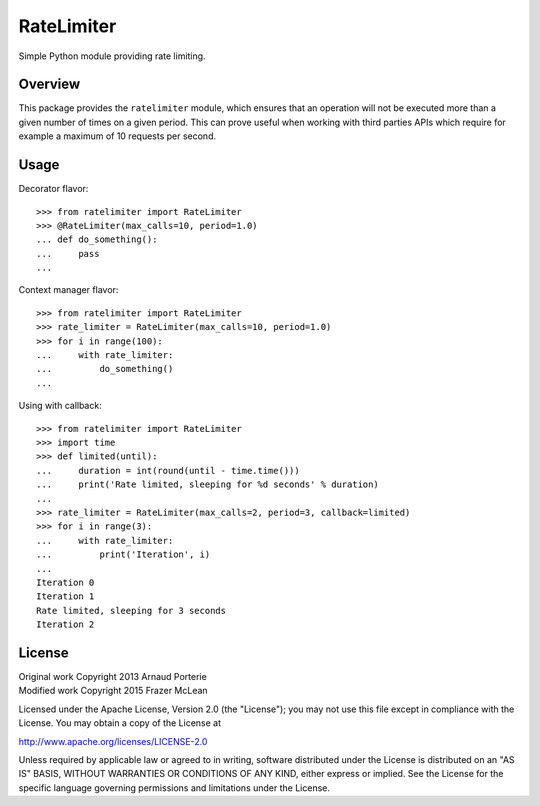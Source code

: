 RateLimiter
===========

|Build Status|

Simple Python module providing rate limiting.

Overview
--------

This package provides the ``ratelimiter`` module, which ensures that an
operation will not be executed more than a given number of times on a
given period. This can prove useful when working with third parties APIs
which require for example a maximum of 10 requests per second.

Usage
-----

Decorator flavor:

::

    >>> from ratelimiter import RateLimiter
    >>> @RateLimiter(max_calls=10, period=1.0)
    ... def do_something():
    ...     pass
    ...

Context manager flavor:

::

    >>> from ratelimiter import RateLimiter
    >>> rate_limiter = RateLimiter(max_calls=10, period=1.0)
    >>> for i in range(100):
    ...     with rate_limiter:
    ...         do_something()
    ...

Using with callback:

::

    >>> from ratelimiter import RateLimiter
    >>> import time
    >>> def limited(until):
    ...     duration = int(round(until - time.time()))
    ...     print('Rate limited, sleeping for %d seconds' % duration)
    ...
    >>> rate_limiter = RateLimiter(max_calls=2, period=3, callback=limited)
    >>> for i in range(3):
    ...     with rate_limiter:
    ...         print('Iteration', i)
    ...
    Iteration 0
    Iteration 1
    Rate limited, sleeping for 3 seconds
    Iteration 2

License
-------

| Original work Copyright 2013 Arnaud Porterie
| Modified work Copyright 2015 Frazer McLean

Licensed under the Apache License, Version 2.0 (the "License"); you may
not use this file except in compliance with the License. You may obtain
a copy of the License at

http://www.apache.org/licenses/LICENSE-2.0

Unless required by applicable law or agreed to in writing, software
distributed under the License is distributed on an "AS IS" BASIS,
WITHOUT WARRANTIES OR CONDITIONS OF ANY KIND, either express or implied.
See the License for the specific language governing permissions and
limitations under the License.

.. |Build Status| image:: https://travis-ci.org/RazerM/ratelimiter.png
   :target: https://travis-ci.org/RazerM/ratelimiter


